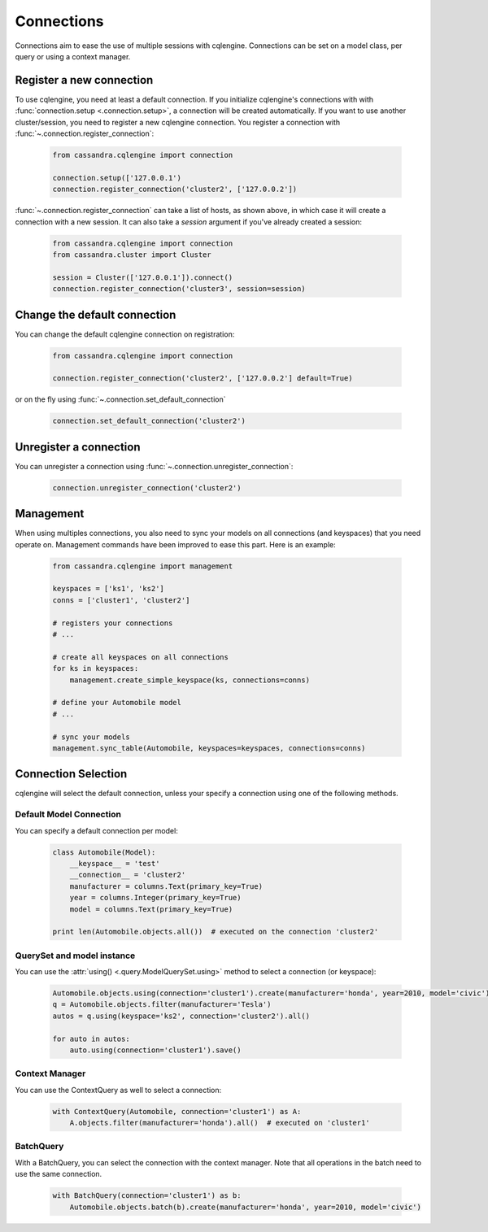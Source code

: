 ===========
Connections
===========

Connections aim to ease the use of multiple sessions with cqlengine. Connections can be set on a model class, per query or using a context manager.


Register a new connection
=========================

To use cqlengine, you need at least a default connection. If you initialize cqlengine's connections with with :func:`connection.setup <.connection.setup>`, a connection will be created automatically. If you want to use another cluster/session, you need to register a new cqlengine connection. You register a connection with :func:`~.connection.register_connection`:

    .. code-block:: python

        from cassandra.cqlengine import connection

        connection.setup(['127.0.0.1')
        connection.register_connection('cluster2', ['127.0.0.2'])

:func:`~.connection.register_connection` can take a list of hosts, as shown above, in which case it will create a connection with a new session. It can also take a `session` argument if you've already created a session:

    .. code-block:: python

        from cassandra.cqlengine import connection
        from cassandra.cluster import Cluster

        session = Cluster(['127.0.0.1']).connect()
        connection.register_connection('cluster3', session=session)


Change the default connection
=============================

You can change the default cqlengine connection on registration:

    .. code-block:: python

        from cassandra.cqlengine import connection

        connection.register_connection('cluster2', ['127.0.0.2'] default=True)

or on the fly using :func:`~.connection.set_default_connection`

    .. code-block:: python

        connection.set_default_connection('cluster2')

Unregister a connection
=======================

You can unregister a connection using :func:`~.connection.unregister_connection`:

    .. code-block:: python

        connection.unregister_connection('cluster2')

Management
==========

When using multiples connections, you also need to sync your models on all connections (and keyspaces) that you need operate on. Management commands have been improved to ease this part. Here is an example:

    .. code-block:: python

       from cassandra.cqlengine import management

       keyspaces = ['ks1', 'ks2']
       conns = ['cluster1', 'cluster2']

       # registers your connections
       # ...

       # create all keyspaces on all connections
       for ks in keyspaces:
           management.create_simple_keyspace(ks, connections=conns)

       # define your Automobile model
       # ...

       # sync your models
       management.sync_table(Automobile, keyspaces=keyspaces, connections=conns)


Connection Selection
====================

cqlengine will select the default connection, unless your specify a connection using one of the following methods.

Default Model Connection
------------------------

You can specify a default connection per model:

    .. code-block:: python

        class Automobile(Model):
            __keyspace__ = 'test'
            __connection__ = 'cluster2'
            manufacturer = columns.Text(primary_key=True)
            year = columns.Integer(primary_key=True)
            model = columns.Text(primary_key=True)

        print len(Automobile.objects.all())  # executed on the connection 'cluster2'

QuerySet and model instance
---------------------------

You can use the :attr:`using() <.query.ModelQuerySet.using>` method to select a connection (or keyspace):

    .. code-block:: python

        Automobile.objects.using(connection='cluster1').create(manufacturer='honda', year=2010, model='civic')
        q = Automobile.objects.filter(manufacturer='Tesla')
        autos = q.using(keyspace='ks2', connection='cluster2').all()

        for auto in autos:
            auto.using(connection='cluster1').save()

Context Manager
---------------

You can use the ContextQuery as well to select a connection:

    .. code-block:: python

        with ContextQuery(Automobile, connection='cluster1') as A:
            A.objects.filter(manufacturer='honda').all()  # executed on 'cluster1'


BatchQuery
----------

With a BatchQuery, you can select the connection with the context manager. Note that all operations in the batch need to use the same connection.

    .. code-block:: python

        with BatchQuery(connection='cluster1') as b:
            Automobile.objects.batch(b).create(manufacturer='honda', year=2010, model='civic')
